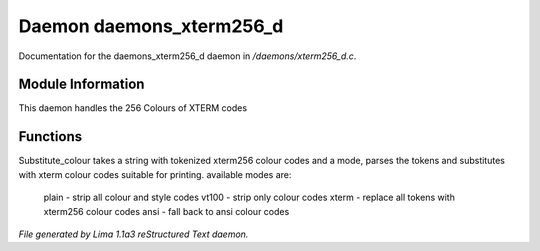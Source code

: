 Daemon daemons_xterm256_d
**************************

Documentation for the daemons_xterm256_d daemon in */daemons/xterm256_d.c*.

Module Information
==================

This daemon handles the 256 Colours of XTERM codes

Functions
=========
.. c:function:: varargs string substitute_ansi(string text, string mode)



.. c:function:: varargs string substitute_colour(string text, string mode)

Substitute_colour takes a string with tokenized xterm256 colour
codes and a mode, parses the tokens and substitutes with
xterm colour codes suitable for printing.
available modes are:

  plain - strip all colour and style codes
  vt100 - strip only colour codes
  xterm - replace all tokens with xterm256 colour codes
  ansi  - fall back to ansi colour codes



*File generated by Lima 1.1a3 reStructured Text daemon.*
